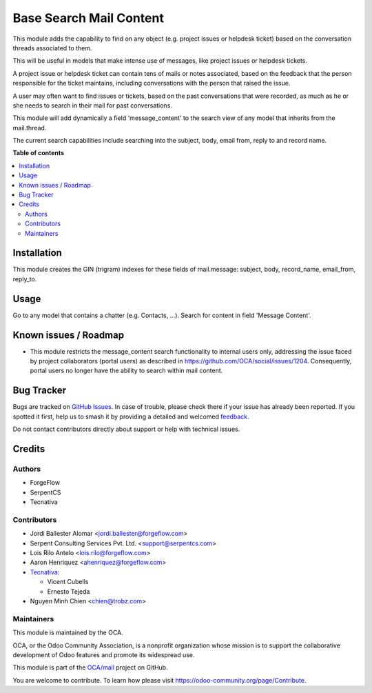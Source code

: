 ========================
Base Search Mail Content
========================

.. 
   !!!!!!!!!!!!!!!!!!!!!!!!!!!!!!!!!!!!!!!!!!!!!!!!!!!!
   !! This file is generated by oca-gen-addon-readme !!
   !! changes will be overwritten.                   !!
   !!!!!!!!!!!!!!!!!!!!!!!!!!!!!!!!!!!!!!!!!!!!!!!!!!!!
   !! source digest: sha256:4d7bb08b0b6068e9eece2b351ba2695b9e51c849bc67e0d21ef58abed580f95b
   !!!!!!!!!!!!!!!!!!!!!!!!!!!!!!!!!!!!!!!!!!!!!!!!!!!!

.. |badge1| image:: https://img.shields.io/badge/maturity-Beta-yellow.png
    :target: https://odoo-community.org/page/development-status
    :alt: Beta
.. |badge2| image:: https://img.shields.io/badge/licence-AGPL--3-blue.png
    :target: http://www.gnu.org/licenses/agpl-3.0-standalone.html
    :alt: License: AGPL-3
.. |badge3| image:: https://img.shields.io/badge/github-OCA%2Fmail-lightgray.png?logo=github
    :target: https://github.com/OCA/mail/tree/18.0/base_search_mail_content
    :alt: OCA/mail
.. |badge4| image:: https://img.shields.io/badge/weblate-Translate%20me-F47D42.png
    :target: https://translation.odoo-community.org/projects/mail-18-0/mail-18-0-base_search_mail_content
    :alt: Translate me on Weblate
.. |badge5| image:: https://img.shields.io/badge/runboat-Try%20me-875A7B.png
    :target: https://runboat.odoo-community.org/builds?repo=OCA/mail&target_branch=18.0
    :alt: Try me on Runboat

|badge1| |badge2| |badge3| |badge4| |badge5|

This module adds the capability to find on any object (e.g. project
issues or helpdesk ticket) based on the conversation threads associated
to them.

This will be useful in models that make intense use of messages, like
project issues or helpdesk tickets.

A project issue or helpdesk ticket can contain tens of mails or notes
associated, based on the feedback that the person responsible for the
ticket maintains, including conversations with the person that raised
the issue.

A user may often want to find issues or tickets, based on the past
conversations that were recorded, as much as he or she needs to search
in their mail for past conversations.

This module will add dynamically a field 'message_content' to the search
view of any model that inherits from the mail.thread.

The current search capabilities include searching into the subject,
body, email from, reply to and record name.

**Table of contents**

.. contents::
   :local:

Installation
============

This module creates the GIN (trigram) indexes for these fields of
mail.message: subject, body, record_name, email_from, reply_to.

Usage
=====

Go to any model that contains a chatter (e.g. Contacts, ...). Search for
content in field 'Message Content'.

Known issues / Roadmap
======================

-  This module restricts the message_content search functionality to
   internal users only, addressing the issue faced by project
   collaborators (portal users) as described in
   https://github.com/OCA/social/issues/1204. Consequently, portal users
   no longer have the ability to search within mail content.

Bug Tracker
===========

Bugs are tracked on `GitHub Issues <https://github.com/OCA/mail/issues>`_.
In case of trouble, please check there if your issue has already been reported.
If you spotted it first, help us to smash it by providing a detailed and welcomed
`feedback <https://github.com/OCA/mail/issues/new?body=module:%20base_search_mail_content%0Aversion:%2018.0%0A%0A**Steps%20to%20reproduce**%0A-%20...%0A%0A**Current%20behavior**%0A%0A**Expected%20behavior**>`_.

Do not contact contributors directly about support or help with technical issues.

Credits
=======

Authors
-------

* ForgeFlow
* SerpentCS
* Tecnativa

Contributors
------------

-  Jordi Ballester Alomar <jordi.ballester@forgeflow.com>
-  Serpent Consulting Services Pvt. Ltd. <support@serpentcs.com>
-  Lois Rilo Antelo <lois.rilo@forgeflow.com>
-  Aaron Henriquez <ahenriquez@forgeflow.com>
-  `Tecnativa <https://www.tecnativa.com>`__:

   -  Vicent Cubells
   -  Ernesto Tejeda

-  Nguyen Minh Chien <chien@trobz.com>

Maintainers
-----------

This module is maintained by the OCA.

.. image:: https://odoo-community.org/logo.png
   :alt: Odoo Community Association
   :target: https://odoo-community.org

OCA, or the Odoo Community Association, is a nonprofit organization whose
mission is to support the collaborative development of Odoo features and
promote its widespread use.

This module is part of the `OCA/mail <https://github.com/OCA/mail/tree/18.0/base_search_mail_content>`_ project on GitHub.

You are welcome to contribute. To learn how please visit https://odoo-community.org/page/Contribute.
